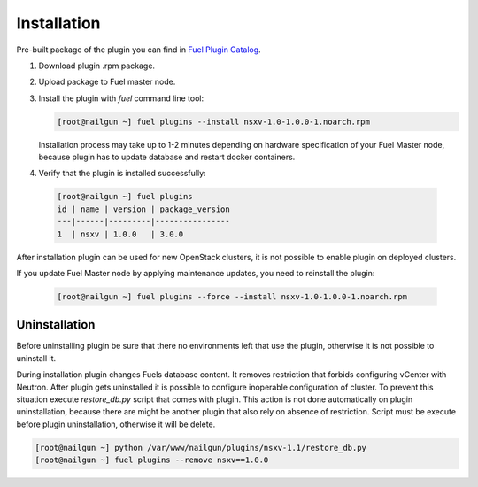 Installation
============

Pre-built package of the plugin you can find in
`Fuel Plugin Catalog`_.

#. Download plugin .rpm package.

#. Upload package to Fuel master node.

#. Install the plugin with *fuel* command line tool:

   .. code-block:: bash

    [root@nailgun ~] fuel plugins --install nsxv-1.0-1.0.0-1.noarch.rpm


   Installation process may take up to 1-2 minutes depending on hardware
   specification of your Fuel Master node, because plugin has to update database
   and restart docker containers.

#. Verify that the plugin is installed successfully:

  .. code-block:: bash

    [root@nailgun ~] fuel plugins
    id | name | version | package_version
    ---|------|---------|----------------
    1  | nsxv | 1.0.0   | 3.0.0

After installation plugin can be used for new OpenStack clusters, it is not
possible to enable plugin on deployed clusters.

If you update Fuel Master node by applying maintenance updates, you need to
reinstall the plugin:

   .. code-block:: bash

    [root@nailgun ~] fuel plugins --force --install nsxv-1.0-1.0.0-1.noarch.rpm

Uninstallation
--------------

Before uninstalling plugin be sure that there no environments left that use the
plugin, otherwise it is not possible to uninstall it.

During installation plugin changes Fuels database content.  It removes
restriction that forbids configuring vCenter with Neutron.  After plugin gets
uninstalled it is possible to configure inoperable configuration of cluster.
To prevent this situation execute *restore_db.py* script that comes with
plugin.  This action is not done automatically on plugin uninstallation,
because there are might be another plugin that also rely on absence of
restriction.  Script must be execute before plugin uninstallation, otherwise it
will be delete.

.. code-block:: bash

   [root@nailgun ~] python /var/www/nailgun/plugins/nsxv-1.1/restore_db.py
   [root@nailgun ~] fuel plugins --remove nsxv==1.0.0

.. _Fuel Plugin Catalog: https://www.mirantis.com/products/openstack-drivers-and-plugins/fuel-plugins
